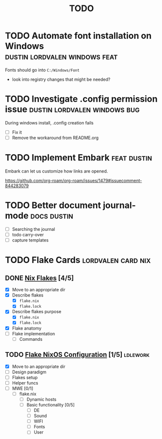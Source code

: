 :PROPERTIES:
:ID:       9f220bd3-1379-4ce6-9393-8a34c516d8ef
:END:
#+title: TODO
* TODO Automate font installation on Windows :dustin:lordvalen:windows:feat:
Fonts should go into =C:/Windows/Font=
- look into registry changes that might be needed?

* TODO Investigate .config permission issue :dustin:lordvalen:windows:bug:
During windows install, .config creation fails
- [ ] Fix it
- [ ] Remove the workaround from README.org

* TODO Implement Embark :feat:dustin:
Embark can let us customize how links are opened.

https://github.com/org-roam/org-roam/issues/1479#issuecomment-844283079

* TODO Better document journal-mode :docs:dustin:
- [ ] Searching the journal
- [ ] todo carry-over
- [ ] capture templates

* TODO Flake Cards :lordvalen:card:nix:
** DONE [[id:bd364db7-d331-450b-af9b-f0901ab9e82e][Nix Flakes]] [4/5]
- [X] Move to an appropriate dir
- [X] Describe flakes
  - [X] =flake.nix=
  - [X] =flake.lock=
- [X] Describe flakes purpose
  - [X] =flake.nix=
  - [X] =flake.lock=
- [X] Flake anatomy
- [-] Flake implementation
  - [-] Commands
** TODO [[id:7d033154-4570-4f71-92b4-3e9228f193fd][Flake NixOS Configuration]] [1/5] :ldlework:
- [X] Move to an appropriate dir
- [ ] Design paradigm
- [ ] Flakes setup
- [ ] Helper funcs
- [-] MWE [0/1]
  - [-] flake.nix
    - [ ] Dynamic hosts
    - [-] Basic functionality [0/5]
      - [ ] DE
      - [-] Sound
      - [-] WIFI
      - [-] Fonts
      - [-] User
